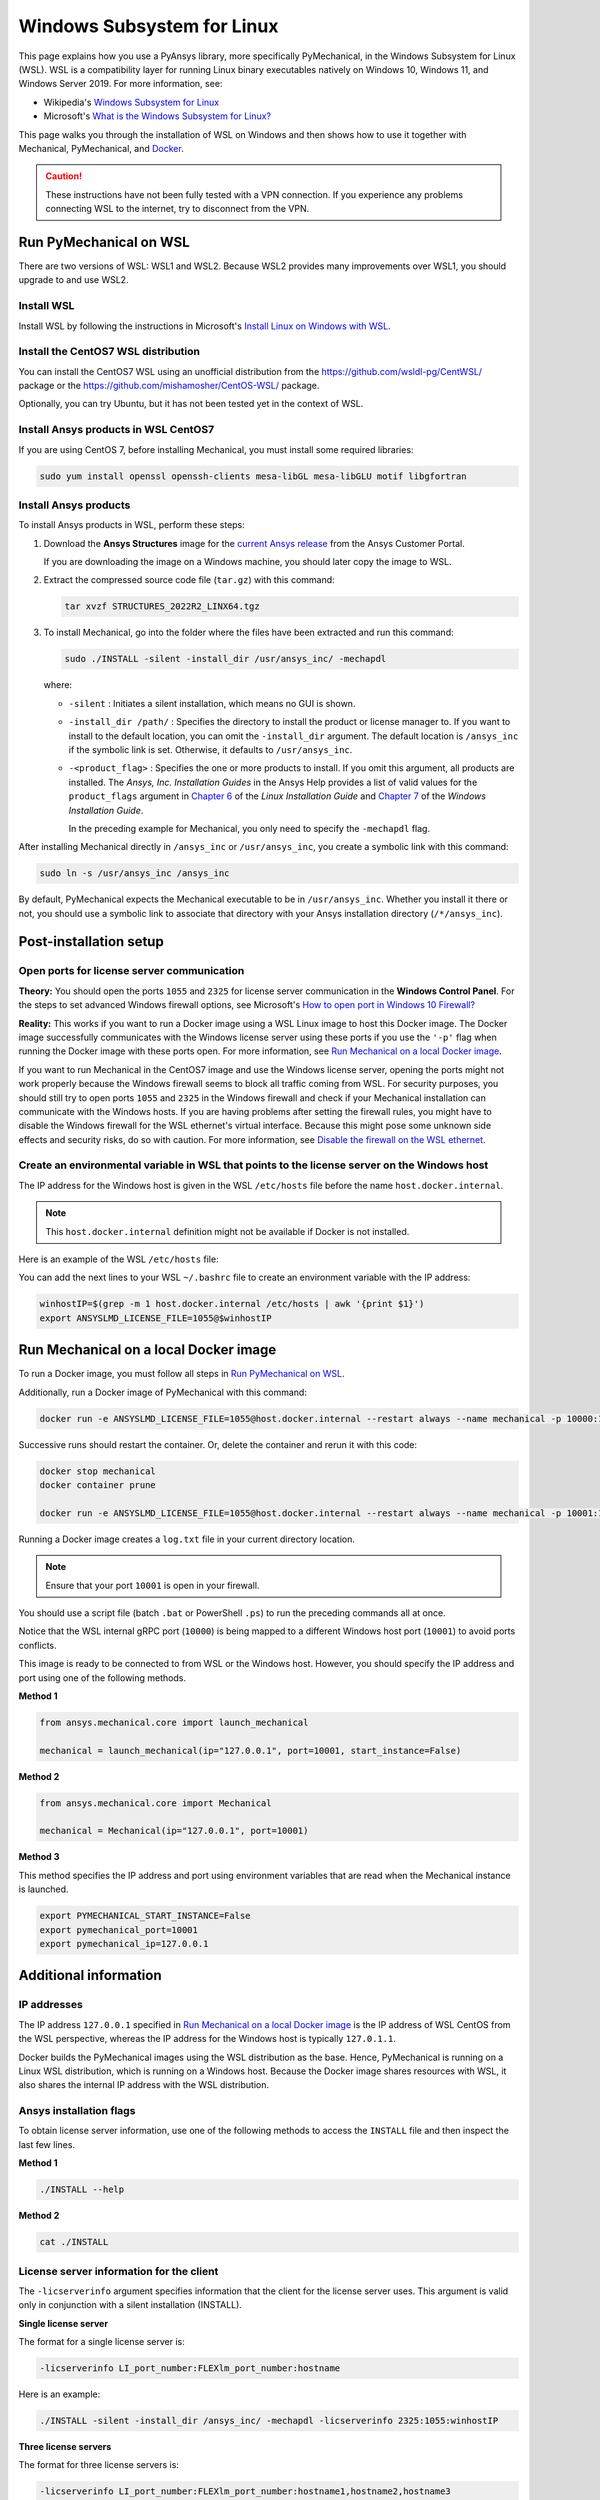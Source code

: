 .. _ref_guide_wsl:

Windows Subsystem for Linux
===========================

This page explains how you use a PyAnsys library, more specifically PyMechanical,
in the Windows Subsystem for Linux (WSL). WSL is a compatibility layer for
running Linux binary executables natively on Windows 10, Windows 11, and
Windows Server 2019. For more information, see:

- Wikipedia's `Windows Subsystem for Linux`_
- Microsoft's `What is the Windows Subsystem for Linux?`_

.. _Windows Subsystem for Linux: https://en.wikipedia.org/wiki/Windows_Subsystem_for_Linux
.. _What is the Windows Subsystem for Linux?: https://learn.microsoft.com/en-us/windows/wsl/about

This page walks you through the installation of WSL on Windows and then
shows how to use it together with Mechanical, PyMechanical, and
`Docker <https://www.docker.com/>`_.

.. caution::
   These instructions have not been fully tested with a VPN connection. If you
   experience any problems connecting WSL to the internet, try to disconnect from the VPN.

Run PyMechanical on WSL
***********************

There are two versions of WSL: WSL1 and WSL2. Because WSL2 provides many improvements
over WSL1, you should upgrade to and use WSL2.

Install WSL
-----------

Install WSL by following the instructions in Microsoft's `Install Linux on Windows with WSL`_.

.. _Install Linux on Windows with WSL: https://learn.microsoft.com/en-us/windows/wsl/install

Install the CentOS7 WSL distribution
------------------------------------

You can install the CentOS7 WSL using an unofficial distribution from the
`<https://github.com/wsldl-pg/CentWSL/>`_ package or the
`<https://github.com/mishamosher/CentOS-WSL/>`_ package.

Optionally, you can try Ubuntu, but it has not been tested yet in the context of WSL.


Install Ansys products in WSL CentOS7
-------------------------------------

If you are using CentOS 7, before installing Mechanical, you must install some
required libraries:

.. code:: bash

   sudo yum install openssl openssh-clients mesa-libGL mesa-libGLU motif libgfortran

Install Ansys products
-----------------------

To install Ansys products in WSL, perform these steps:

1. Download the **Ansys Structures** image for the `current Ansys release
   <https://download.ansys.com/Current%20Release>`_ from the Ansys Customer Portal.

   If you are  downloading the image on a Windows machine, you should later copy the image to
   WSL.

2. Extract the compressed source code file (``tar.gz``) with this command:

   .. code:: bash

       tar xvzf STRUCTURES_2022R2_LINX64.tgz


3. To install Mechanical, go into the folder where the files have been extracted
   and run this command:

   .. code:: bash

       sudo ./INSTALL -silent -install_dir /usr/ansys_inc/ -mechapdl

   where:

   - ``-silent`` : Initiates a silent installation, which means no GUI is shown.
   - ``-install_dir /path/`` : Specifies the directory to install the product or
     license manager to. If you want to install to the default location, you can
     omit the ``-install_dir`` argument. The default location is ``/ansys_inc``
     if the symbolic link is set. Otherwise, it defaults to ``/usr/ansys_inc``.
   - ``-<product_flag>`` : Specifies the one or more products to install.
     If you omit this argument, all products are installed. The *Ansys, Inc.
     Installation Guides* in the Ansys Help provides a list of valid
     values for the ``product_flags`` argument in `Chapter 6
     <https://ansyshelp.ansys.com/account/secured?returnurl=/Views/Secured/corp/v231/en/installation/unix_silent.html>`_
     of the *Linux Installation Guide* and `Chapter 7
     <https://ansyshelp.ansys.com/account/secured?returnurl=/Views/Secured/corp/v231/en/installation/win_silent.html>`_
     of the *Windows Installation Guide*.

     In the preceding example for Mechanical, you only need to specify the ``-mechapdl`` flag.

After installing Mechanical directly in ``/ansys_inc`` or ``/usr/ansys_inc``,
you create a symbolic link with this command:

.. code:: bash

    sudo ln -s /usr/ansys_inc /ansys_inc

By default, PyMechanical expects the Mechanical executable to be in
``/usr/ansys_inc``. Whether you install it there or not, you should
use a symbolic link to associate that directory with your Ansys installation
directory (``/*/ansys_inc``).


Post-installation setup
***********************


Open ports for license server communication
-------------------------------------------

**Theory:** You should open the ports ``1055`` and ``2325`` for license server
communication in the **Windows Control Panel**. For the steps to set advanced
Windows firewall options, see Microsoft's `How to open port in Windows 10 Firewall?
<https://answers.microsoft.com/en-us/windows/forum/all/how-to-open-port-in-windows-10-firewall/f38f67c8-23e8-459d-9552-c1b94cca579a/>`_

**Reality:** This works if you want to run a Docker image using a WSL Linux image
to host this Docker image. The Docker image successfully communicates with the Windows
license server using these ports if you use the ``'-p'`` flag when running the
Docker image with these ports open. For more information, see
`Run Mechanical on a local Docker image`_.

If you want to run Mechanical in the CentOS7 image and use the Windows license
server, opening the ports might not work properly because the Windows firewall
seems to block all traffic coming from WSL.  For security purposes, you should
still try to open ports ``1055`` and ``2325`` in the Windows firewall and check if your
Mechanical installation can communicate with the Windows hosts. If you are having
problems after setting the firewall rules, you might have to disable the Windows
firewall for the WSL ethernet's virtual interface. Because this might pose some
unknown side effects and security risks, do so with caution. For more information,
see `Disable the firewall on the WSL ethernet`_.


Create an environmental variable in WSL that points to the license server on the Windows host
---------------------------------------------------------------------------------------------

The IP address for the Windows host is given in the WSL ``/etc/hosts`` file before the name
``host.docker.internal``.

.. note::
   This ``host.docker.internal`` definition might not be available if Docker is
   not installed.

Here is an example of the WSL ``/etc/hosts`` file:

.. code-block:: bash
   :emphasize-lines: 11

   # This file is automatically generated by WSL.
   # To stop automatic generation of this file, add the following lines to the
   # ``/etc/wsl.conf`` file:
   #
   # [network]
   # generateHosts = false
   #
   127.0.0.1       localhost
   127.0.1.1       AAPDDqVK5WqNLve.win.ansys.com   AAPDDqVK5WqNLve

   192.168.0.12    host.docker.internal
   192.168.0.12    gateway.docker.internal
   127.0.0.1       kubernetes.docker.internal

   # The following lines are desirable for IPv6 capable hosts.
   ::1     ip6-localhost ip6-loopback
   fe00::0 ip6-localnet
   ff00::0 ip6-mcastprefix
   ff02::1 ip6-allnodes
   ff02::2 ip6-allrouters


You can add the next lines to your WSL ``~/.bashrc`` file to create an
environment variable with the IP address:

.. code:: bash

    winhostIP=$(grep -m 1 host.docker.internal /etc/hosts | awk '{print $1}')
    export ANSYSLMD_LICENSE_FILE=1055@$winhostIP


Run Mechanical on a local Docker image
**************************************

To run a Docker image, you must follow all steps in `Run PyMechanical on WSL`_.

Additionally, run a Docker image of PyMechanical with this command:

.. code:: pwsh

    docker run -e ANSYSLMD_LICENSE_FILE=1055@host.docker.internal --restart always --name mechanical -p 10000:10000 ghcr.io/ansys/pymechanical/mechanical > log.txt

Successive runs should restart the container. Or, delete the container and rerun it with
this code:

.. code:: pwsh

    docker stop mechanical
    docker container prune

    docker run -e ANSYSLMD_LICENSE_FILE=1055@host.docker.internal --restart always --name mechanical -p 10001:10000 ghcr.io/ansys/pymechanical/mechanical > log.txt


Running a Docker image creates a ``log.txt`` file in your current directory location.

.. note:: Ensure that your port ``10001`` is open in your firewall.

You should use a script file (batch ``.bat`` or PowerShell ``.ps``)
to run the preceding commands all at once.

Notice that the WSL internal gRPC port (``10000``) is being mapped to a
different Windows host port (``10001``) to avoid ports conflicts.

This image is ready to be connected to from WSL or the Windows host. However,
you should specify the IP address and port using one of the following methods.

**Method 1**

.. code:: python

    from ansys.mechanical.core import launch_mechanical

    mechanical = launch_mechanical(ip="127.0.0.1", port=10001, start_instance=False)

**Method 2**

.. code:: python

    from ansys.mechanical.core import Mechanical

    mechanical = Mechanical(ip="127.0.0.1", port=10001)

**Method 3**

This method specifies the IP address and port using environment variables that are read when
the Mechanical instance is launched.

.. code:: bash

    export PYMECHANICAL_START_INSTANCE=False
    export pymechanical_port=10001
    export pymechanical_ip=127.0.0.1


Additional information
**********************


IP addresses
------------

The IP address ``127.0.0.1`` specified in `Run Mechanical on a local Docker image`_ is
the IP address of WSL CentOS from the WSL perspective, whereas the IP address for the Windows
host is typically ``127.0.1.1``.

Docker builds the PyMechanical images using the WSL distribution as the base. Hence, PyMechanical
is running on a Linux WSL distribution, which is running on a Windows host. Because the Docker image
shares resources with WSL, it also shares the internal IP address with the WSL distribution.


Ansys installation flags
------------------------

To obtain license server information, use one of the following methods to access the ``INSTALL`` file
and then inspect the last few lines.

**Method 1**

.. code:: bash

    ./INSTALL --help

**Method 2**

.. code:: bash

    cat ./INSTALL


License server information for the client
-----------------------------------------

The ``-licserverinfo`` argument specifies information that the client for the license server uses.
This argument is valid only in conjunction with a silent installation (INSTALL).

**Single license server**

The format for a single license server is:

.. code:: bash

   -licserverinfo LI_port_number:FLEXlm_port_number:hostname

Here is an example:

.. code:: bash

   ./INSTALL -silent -install_dir /ansys_inc/ -mechapdl -licserverinfo 2325:1055:winhostIP

**Three license servers**

The format for three license servers is:

.. code:: bash

   -licserverinfo LI_port_number:FLEXlm_port_number:hostname1,hostname2,hostname3

Here is an example:

.. code:: bash

   ./INSTALL -silent -install_dir /ansys_inc/ -mechapdl -licserverinfo 2325:1055:abc,def,xyz


Language for the installation
-----------------------------

The ``-lang`` argument specifies the language that the installation uses.


File specifying the products to install
---------------------------------------
You can specify an ``options`` file that lists the products that you want to
install. When you do so, you must use the ``-productfile`` argument to specify the
full path to the ``options`` file.


IP addresses in WSL and the Windows host
****************************************

**Theory:** You should be able to access the Windows host using the IP address
specified in the WSL ``/etc/hosts`` file. This IP address is typically ``127.0.1.1``.
This means that the local WSL IP address is ``127.0.0.1``.

**Reality:** It is almost impossible to use the IP address ``127.0.1.1`` to
connect to the Windows host. However, it is possible to use the ``host.docker.internal``
hostname in the same WSL ``/etc/hosts`` file. This is an IP address that is
randomly allocated, which is an issue when you define the license server. However,
updating the ``.bashrc`` file as mentioned earlier resolves this issue.

Disable the firewall on the WSL ethernet
****************************************

There are two methods for disabling the firewall on the WSL ethernet.

**Method 1**

This method shows a notification:

.. code:: pwsh

    Set-NetFirewallProfile -DisabledInterfaceAliases "vEthernet (WSL)"

**Method 2**

This method does not show a notification:

.. code:: pwsh

    powershell.exe -Command "Set-NetFirewallProfile -DisabledInterfaceAliases \"vEthernet (WSL)\""

On Windows 10, you can use the `wsl-windows-toolbar-launcher <https://github.com/cascadium/wsl-windows-toolbar-launcher#firewall-rules>`_
package to launch Linux native apps directly from Windows with the standard
Windows toolbar. Because the toolbar in Windows 11 differs, the README
file for this package explains how to run Microsoft's `PowerToys <https://github.com/microsoft/PowerToys>`_
package instead.

Port forwarding on Windows 10
*****************************

You can use Windows PowerShell commands for port forwarding on Windows 10.

Link ports between WSL and Windows
----------------------------------

This command links ports between WSL and Windows:

.. code:: pwsh

    netsh interface portproxy add v4tov4 listenport=1055 listenaddress=0.0.0.0 connectport=1055 connectaddress=XXX.XX.XX.XX

View all forwards
-----------------

This command allows you to view all forwards:

.. code:: pwsh

    netsh interface portproxy show v4tov4

Delete port forwarding
----------------------

This command allows you to delete port forwarding:

.. code:: pwsh

    netsh interface portproxy delete v4tov4 listenport=1055 listenaddres=0.0.0.0 protocol=tcp

Reset Windows network adapters
******************************

You can reset Windows network adapters with this code:

.. code:: pwsh

    netsh int ip reset all
    netsh winhttp reset proxy
    ipconfig /flushdns
    netsh winsock reset

Restart the WSL service
***********************

You can restart the WSL service with this command:

.. code:: pwsh

    Get-Service LxssManager | Restart-Service

Stop all processes with a given name
************************************

You can stop all processes with a given name with this command.

.. code:: pwsh

   Get-Process "AnsysWBU" | Stop-Process

Install ``xvfb`` in CentOS7
***************************

If you want to replicate the CI/CD behavior, you must install the ``xvfb`` package
as shown in the following command. For more information, see the ``.ci`` folder.

.. code:: bash

   yum install xorg-x11-server-Xvfb


